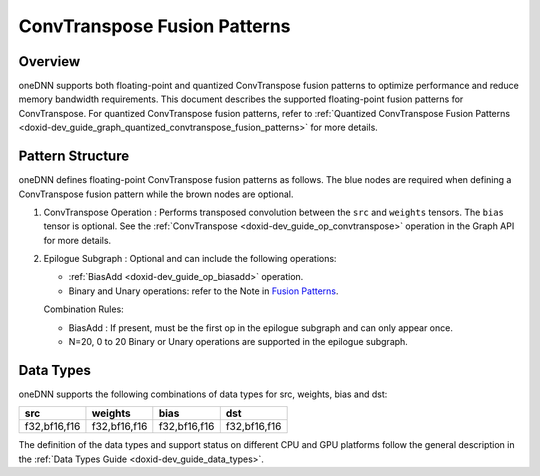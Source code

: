 .. index:: pair: page; ConvTranspose Fusion Patterns
.. _doxid-dev_guide_graph_convtranspose_fusion_patterns:

ConvTranspose Fusion Patterns
=============================

Overview
~~~~~~~~

oneDNN supports both floating-point and quantized ConvTranspose fusion patterns to optimize performance and reduce memory bandwidth requirements. This document describes the supported floating-point fusion patterns for ConvTranspose. For quantized ConvTranspose fusion patterns, refer to :ref:`Quantized ConvTranspose Fusion Patterns <doxid-dev_guide_graph_quantized_convtranspose_fusion_patterns>` for more details.

Pattern Structure
~~~~~~~~~~~~~~~~~

oneDNN defines floating-point ConvTranspose fusion patterns as follows. The blue nodes are required when defining a ConvTranspose fusion pattern while the brown nodes are optional.

.. image:: convtranspose_pattern.png
	:alt: ConvTranspose pattern



#. ConvTranspose Operation : Performs transposed convolution between the ``src`` and ``weights`` tensors. The ``bias`` tensor is optional. See the :ref:`ConvTranspose <doxid-dev_guide_op_convtranspose>` operation in the Graph API for more details.

#. Epilogue Subgraph : Optional and can include the following operations:
   
   * :ref:`BiasAdd <doxid-dev_guide_op_biasadd>` operation.
   
   * Binary and Unary operations: refer to the Note in `Fusion Patterns <graph_fusion_patterns.html>`__.
   
   Combination Rules:
   
   .. image:: epilogue_subgraph_general_2.png
   	:alt: epilogue subgraph
   
   
   
   * BiasAdd : If present, must be the first op in the epilogue subgraph and can only appear once.
   
   * N=20, 0 to 20 Binary or Unary operations are supported in the epilogue subgraph.

Data Types
~~~~~~~~~~

oneDNN supports the following combinations of data types for src, weights, bias and dst:

=============  =============  =============  =============  
src            weights        bias           dst            
=============  =============  =============  =============  
f32,bf16,f16   f32,bf16,f16   f32,bf16,f16   f32,bf16,f16   
=============  =============  =============  =============

The definition of the data types and support status on different CPU and GPU platforms follow the general description in the :ref:`Data Types Guide <doxid-dev_guide_data_types>`.

